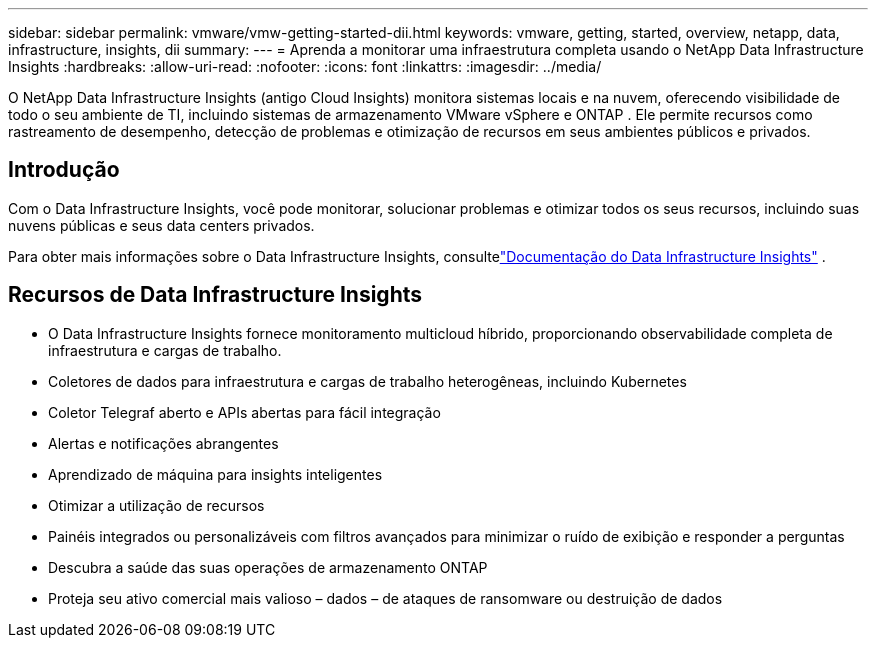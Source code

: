 ---
sidebar: sidebar 
permalink: vmware/vmw-getting-started-dii.html 
keywords: vmware, getting, started, overview, netapp, data, infrastructure, insights, dii 
summary:  
---
= Aprenda a monitorar uma infraestrutura completa usando o NetApp Data Infrastructure Insights
:hardbreaks:
:allow-uri-read: 
:nofooter: 
:icons: font
:linkattrs: 
:imagesdir: ../media/


[role="lead"]
O NetApp Data Infrastructure Insights (antigo Cloud Insights) monitora sistemas locais e na nuvem, oferecendo visibilidade de todo o seu ambiente de TI, incluindo sistemas de armazenamento VMware vSphere e ONTAP .  Ele permite recursos como rastreamento de desempenho, detecção de problemas e otimização de recursos em seus ambientes públicos e privados.



== Introdução

Com o Data Infrastructure Insights, você pode monitorar, solucionar problemas e otimizar todos os seus recursos, incluindo suas nuvens públicas e seus data centers privados.

Para obter mais informações sobre o Data Infrastructure Insights, consultelink:https://docs.netapp.com/us-en/data-infrastructure-insights/index.html["Documentação do Data Infrastructure Insights"] .



== Recursos de Data Infrastructure Insights

* O Data Infrastructure Insights fornece monitoramento multicloud híbrido, proporcionando observabilidade completa de infraestrutura e cargas de trabalho.
* Coletores de dados para infraestrutura e cargas de trabalho heterogêneas, incluindo Kubernetes
* Coletor Telegraf aberto e APIs abertas para fácil integração
* Alertas e notificações abrangentes
* Aprendizado de máquina para insights inteligentes
* Otimizar a utilização de recursos
* Painéis integrados ou personalizáveis com filtros avançados para minimizar o ruído de exibição e responder a perguntas
* Descubra a saúde das suas operações de armazenamento ONTAP 
* Proteja seu ativo comercial mais valioso – dados – de ataques de ransomware ou destruição de dados

